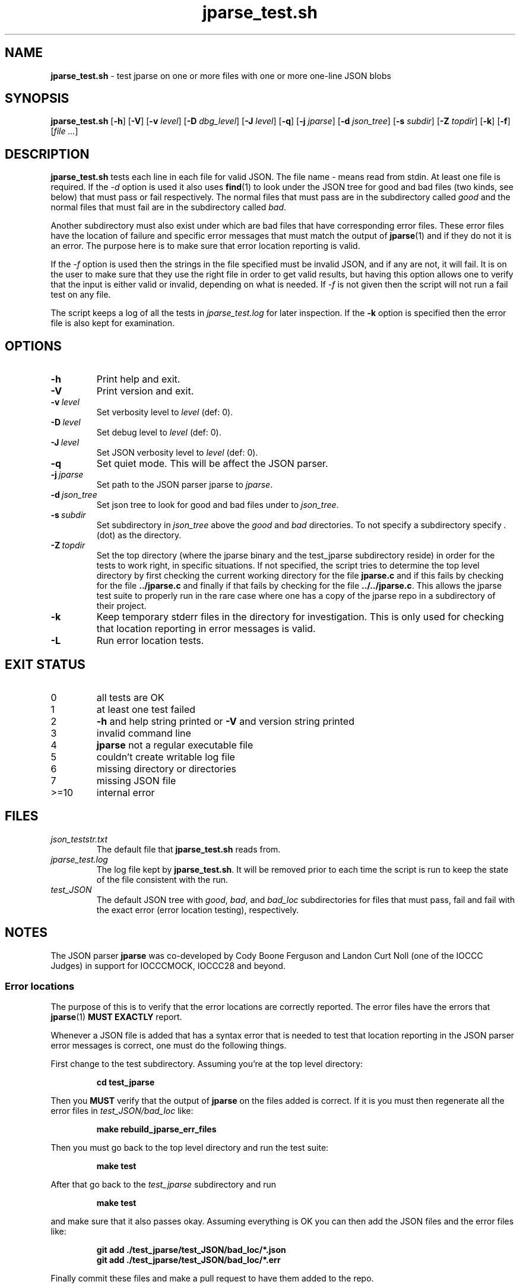 .\" section 8 man page for jparse_test.sh
.\"
.\" This man page was first written by Cody Boone Ferguson for the IOCCC
.\" in 2022.
.\"
.\" Humour impairment is not virtue nor is it a vice, it's just plain
.\" wrong: almost as wrong as JSON spec mis-features and C++ obfuscation! :-)
.\"
.\" "Share and Enjoy!"
.\"     --  Sirius Cybernetics Corporation Complaints Division, JSON spec department. :-)
.\"
.TH jparse_test.sh 8 "04 September 2024" "jparse_test.sh" "jparse tools"
.SH NAME
.B jparse_test.sh
\- test jparse on one or more files with one or more one\-line JSON blobs
.SH SYNOPSIS
.B jparse_test.sh
.RB [\| \-h \|]
.RB [\| \-V \|]
.RB [\| \-v
.IR level \|]
.RB [\| \-D
.IR dbg_level \|]
.RB [\| \-J
.IR level \|]
.RB [\| \-q \|]
.RB [\| \-j
.IR jparse \|]
.RB [\| \-d
.IR json_tree \|]
.RB [\| \-s
.IR subdir \|]
.RB [\| \-Z
.IR topdir \|]
.RB [\| \-k \|]
.RB [\| \-f \|]
.RI [\| file
.IR ... \|]
.SH DESCRIPTION
.B jparse_test.sh
tests each line in each file for valid JSON.
The file name
.I \-
means read from stdin.
At least one file is required.
If the
.I \-d
option is used it also uses
.BR find (1)
to look under the JSON tree for good and bad files (two kinds, see below) that must pass or fail respectively.
The normal files that must pass are in the subdirectory called
.I good
and the normal files that must fail are in the subdirectory called
.IR bad .
.PP
Another subdirectory must also exist under which are bad files that have corresponding error files.
These error files have the location of failure and specific error messages that must match the output of
.BR jparse (1)
and if they do not it is an error.
The purpose here is to make sure that error location reporting is valid.
.PP
If the
.I \-f
option is used then the strings in the file specified must be invalid JSON, and if any are not, it will fail.
It is on the user to make sure that they use the right file in order to get valid results, but having this option allows one to verify that the input is either valid or invalid, depending on what is needed.
If
.I \-f
is not given then the script will not run a fail test on any file.
.PP
The script keeps a log of all the tests in
.I jparse_test.log
for later inspection.
If the
.BI \-k
option is specified then the error file is also kept for examination.
.SH OPTIONS
.TP
.B \-h
Print help and exit.
.TP
.B \-V
Print version and exit.
.TP
.BI \-v\  level
Set verbosity level to
.IR level
(def: 0).
.TP
.BI \-D\  level
Set debug level to
.IR level
(def: 0).
.TP
.BI \-J\  level
Set JSON verbosity level to
.IR level
(def: 0).
.TP
.BI \-q
Set quiet mode.
This will be affect the JSON parser.
.TP
.BI \-j\  jparse
Set path to the JSON parser jparse to
.IR jparse .
.TP
.BI \-d\  json_tree
Set json tree to look for good and bad files under to
.IR json_tree .
.TP
.BI \-s\  subdir
Set subdirectory in
.I json_tree
above the
.I good
and
.I bad
directories.
To not specify a subdirectory specify
.I .
(dot) as the directory.
.TP
.BI \-Z\  topdir
Set the top directory (where the jparse binary and the test_jparse subdirectory reside) in order for the tests to work right, in specific situations.
If not specified, the script tries to determine the top level directory by first checking the current working directory for the file
.B jparse.c
and if this fails by checking for the file
.B ../jparse.c
and finally if that fails by checking for the file
.BR ../../jparse.c .
This allows the jparse test suite to properly run in the rare case where one has a copy of the jparse repo in a subdirectory of their project.
.TP
.BI \-k
Keep temporary stderr files in the directory for investigation.
This is only used for checking that location reporting in error messages is valid.
.TP
.BI \-L
Run error location tests.
.SH EXIT STATUS
.TP
0
all tests are OK
.TQ
1
at least one test failed
.TQ
2
.B \-h
and help string printed or
.B \-V
and version string printed
.TQ
3
invalid command line
.TQ
4
.B jparse
not a regular executable file
.TQ
5
couldn't create writable log file
.TQ
6
missing directory or directories
.TQ
7
missing JSON file
.TQ
>=10
internal error
.SH FILES
.I json_teststr.txt
.RS
The default file that
.B jparse_test.sh
reads from.
.RE
.I jparse_test.log
.RS
The log file kept by
.BR jparse_test.sh .
It will be removed prior to each time the script is run to keep the state of the file consistent with the run.
.RE
.I test_JSON
.RS
The default JSON tree with
.IR good ,
.IR bad ,
and
.IR bad_loc
subdirectories for files that must pass, fail and fail with the exact error (error location testing), respectively.
.RE
.SH NOTES
The JSON parser
.B jparse
was co\-developed by Cody Boone Ferguson and Landon Curt Noll (one of the IOCCC Judges) in support for IOCCCMOCK, IOCCC28 and beyond.
.SS Error locations
.PP
The purpose of this is to verify that the error locations are correctly reported.
The error files have the errors that
.BR jparse (1)
.B MUST EXACTLY
report.
.PP
Whenever a JSON file is added that has a syntax error that is needed to test that location reporting in the JSON parser error messages is correct, one must do the following things.
.PP
First change to the test subdirectory.
Assuming you're at the top level directory:
.sp
.RS
.ft B
cd test_jparse
.ft R
.RE
.PP
Then you
.B MUST
verify that the output of
.B jparse
on the files added is correct.
If it is you must then regenerate all the error files in
.I test_JSON/bad_loc
like:
.sp
.RS
.ft B
make rebuild_jparse_err_files
.ft R
.RE
.PP
Then you must go back to the top level directory and run the test suite:
.sp
.RS
.ft B
make test
.ft R
.RE
.PP
After that go back to the
.I test_jparse
subdirectory and run
.sp
.RS
.ft B
make test
.ft
.RE
.sp
and make sure that it also passes okay.
Assuming everything is OK you can then add the JSON files and the error files like:
.sp
.RS
.ft B
git add ./test_jparse/test_JSON/bad_loc/*.json
.br
git add ./test_jparse/test_JSON/bad_loc/*.err
.ft R
.RE
.PP
Finally commit these files and make a pull request to have them added to the repo.
.SH BUGS
.PP
If you have a problem with the tool (not JSON itself! :\-) ) you can report it at the GitHub issues page.
It can be found at
.br
.IR \<https://github.com/xexyl/jparse/issues\> .
.PP
If one is in the test suite subdirectory then one must
.B STILL
specify the subdirectory name in paths under that directory and no directory for the 
.B jparse
binary itself.
On the other hand, if the directory structure is not correct it might be that the script fails.
In other words, the test suite is meant to be run from the jparse (or a clone of the jparse) repo itself.
.SH EXAMPLES
.PP
Run test suite from top level (repo root) directory:
.sp
.RS
.ft B
 make test
.ft R
.RE
.PP
Run the test script from the top level (repo root) directory manually, without testing the files under the
.B test_JSON
subdirectory:
.sp
.RS
.ft B
 ./test_jparse/jparse_test.sh
.ft R
.RE
.SH SEE ALSO
.BR jparse (1),
.BR jparse (3)
